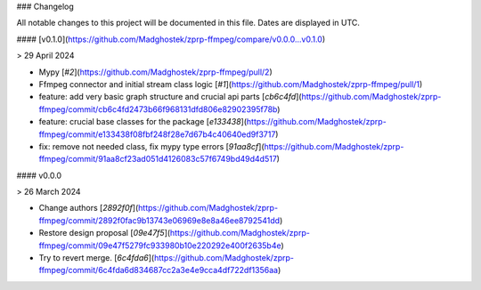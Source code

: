 ### Changelog

All notable changes to this project will be documented in this file. Dates are displayed in UTC.

#### [v0.1.0](https://github.com/Madghostek/zprp-ffmpeg/compare/v0.0.0...v0.1.0)

> 29 April 2024

- Mypy [`#2`](https://github.com/Madghostek/zprp-ffmpeg/pull/2)
- Ffmpeg connector and initial stream class logic [`#1`](https://github.com/Madghostek/zprp-ffmpeg/pull/1)
- feature: add very basic graph structure and crucial api parts [`cb6c4fd`](https://github.com/Madghostek/zprp-ffmpeg/commit/cb6c4fd2473b66f968131dfd806e82902395f78b)
- feature: crucial base classes for the package [`e133438`](https://github.com/Madghostek/zprp-ffmpeg/commit/e133438f08fbf248f28e7d67b4c40640ed9f3717)
- fix: remove not needed class, fix mypy type errors [`91aa8cf`](https://github.com/Madghostek/zprp-ffmpeg/commit/91aa8cf23ad051d4126083c57f6749bd49d4d517)

#### v0.0.0

> 26 March 2024

- Change authors [`2892f0f`](https://github.com/Madghostek/zprp-ffmpeg/commit/2892f0fac9b13743e06969e8e8a46ee8792541dd)
- Restore design proposal [`09e47f5`](https://github.com/Madghostek/zprp-ffmpeg/commit/09e47f5279fc933980b10e220292e400f2635b4e)
- Try to revert merge. [`6c4fda6`](https://github.com/Madghostek/zprp-ffmpeg/commit/6c4fda6d834687cc2a3e4e9cca4df722df1356aa)
